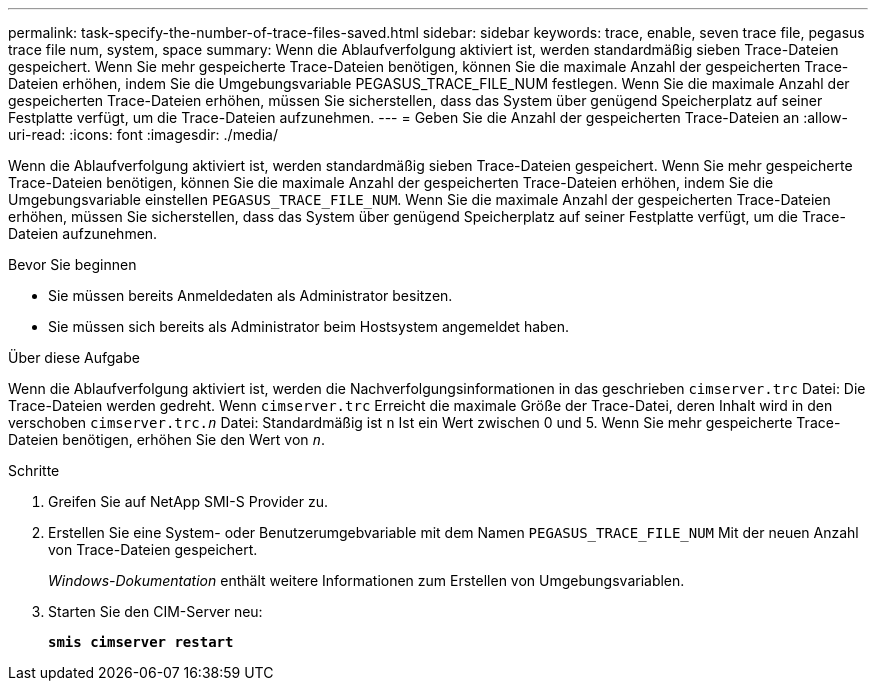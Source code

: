 ---
permalink: task-specify-the-number-of-trace-files-saved.html 
sidebar: sidebar 
keywords: trace, enable, seven trace file, pegasus trace file num, system, space 
summary: Wenn die Ablaufverfolgung aktiviert ist, werden standardmäßig sieben Trace-Dateien gespeichert. Wenn Sie mehr gespeicherte Trace-Dateien benötigen, können Sie die maximale Anzahl der gespeicherten Trace-Dateien erhöhen, indem Sie die Umgebungsvariable PEGASUS_TRACE_FILE_NUM festlegen. Wenn Sie die maximale Anzahl der gespeicherten Trace-Dateien erhöhen, müssen Sie sicherstellen, dass das System über genügend Speicherplatz auf seiner Festplatte verfügt, um die Trace-Dateien aufzunehmen. 
---
= Geben Sie die Anzahl der gespeicherten Trace-Dateien an
:allow-uri-read: 
:icons: font
:imagesdir: ./media/


[role="lead"]
Wenn die Ablaufverfolgung aktiviert ist, werden standardmäßig sieben Trace-Dateien gespeichert. Wenn Sie mehr gespeicherte Trace-Dateien benötigen, können Sie die maximale Anzahl der gespeicherten Trace-Dateien erhöhen, indem Sie die Umgebungsvariable einstellen `PEGASUS_TRACE_FILE_NUM`. Wenn Sie die maximale Anzahl der gespeicherten Trace-Dateien erhöhen, müssen Sie sicherstellen, dass das System über genügend Speicherplatz auf seiner Festplatte verfügt, um die Trace-Dateien aufzunehmen.

.Bevor Sie beginnen
* Sie müssen bereits Anmeldedaten als Administrator besitzen.
* Sie müssen sich bereits als Administrator beim Hostsystem angemeldet haben.


.Über diese Aufgabe
Wenn die Ablaufverfolgung aktiviert ist, werden die Nachverfolgungsinformationen in das geschrieben `cimserver.trc` Datei: Die Trace-Dateien werden gedreht. Wenn `cimserver.trc` Erreicht die maximale Größe der Trace-Datei, deren Inhalt wird in den verschoben `cimserver.trc._n_` Datei: Standardmäßig ist `n` Ist ein Wert zwischen 0 und 5. Wenn Sie mehr gespeicherte Trace-Dateien benötigen, erhöhen Sie den Wert von `_n_`.

.Schritte
. Greifen Sie auf NetApp SMI-S Provider zu.
. Erstellen Sie eine System- oder Benutzerumgebvariable mit dem Namen `PEGASUS_TRACE_FILE_NUM` Mit der neuen Anzahl von Trace-Dateien gespeichert.
+
_Windows-Dokumentation_ enthält weitere Informationen zum Erstellen von Umgebungsvariablen.

. Starten Sie den CIM-Server neu:
+
`*smis cimserver restart*`


